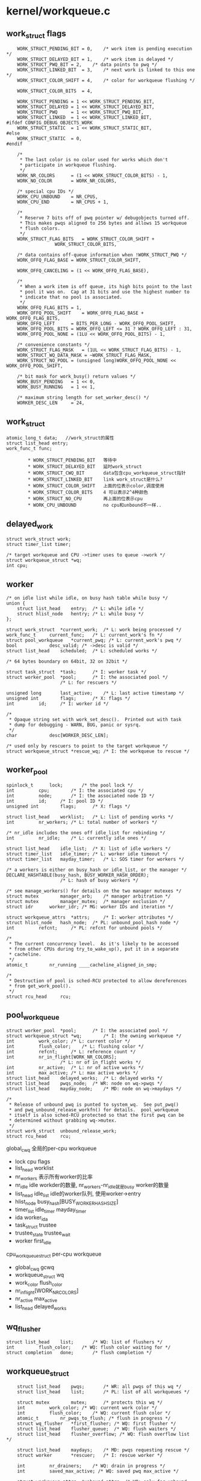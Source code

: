 * kernel/workqueue.c

** work_struct flags
   #+begin_src 
	WORK_STRUCT_PENDING_BIT	= 0,	/* work item is pending execution */
	WORK_STRUCT_DELAYED_BIT	= 1,	/* work item is delayed */
	WORK_STRUCT_PWQ_BIT	= 2,	/* data points to pwq */
	WORK_STRUCT_LINKED_BIT	= 3,	/* next work is linked to this one */
	WORK_STRUCT_COLOR_SHIFT	= 4,	/* color for workqueue flushing */

	WORK_STRUCT_COLOR_BITS	= 4,

	WORK_STRUCT_PENDING	= 1 << WORK_STRUCT_PENDING_BIT,
	WORK_STRUCT_DELAYED	= 1 << WORK_STRUCT_DELAYED_BIT,
	WORK_STRUCT_PWQ		= 1 << WORK_STRUCT_PWQ_BIT,
	WORK_STRUCT_LINKED	= 1 << WORK_STRUCT_LINKED_BIT,
#ifdef CONFIG_DEBUG_OBJECTS_WORK
	WORK_STRUCT_STATIC	= 1 << WORK_STRUCT_STATIC_BIT,
#else
	WORK_STRUCT_STATIC	= 0,
#endif

	/*
	 * The last color is no color used for works which don't
	 * participate in workqueue flushing.
	 */
	WORK_NR_COLORS		= (1 << WORK_STRUCT_COLOR_BITS) - 1,
	WORK_NO_COLOR		= WORK_NR_COLORS,

	/* special cpu IDs */
	WORK_CPU_UNBOUND	= NR_CPUS,
	WORK_CPU_END		= NR_CPUS + 1,

	/*
	 * Reserve 7 bits off of pwq pointer w/ debugobjects turned off.
	 * This makes pwqs aligned to 256 bytes and allows 15 workqueue
	 * flush colors.
	 */
	WORK_STRUCT_FLAG_BITS	= WORK_STRUCT_COLOR_SHIFT +
				  WORK_STRUCT_COLOR_BITS,

	/* data contains off-queue information when !WORK_STRUCT_PWQ */
	WORK_OFFQ_FLAG_BASE	= WORK_STRUCT_COLOR_SHIFT,

	WORK_OFFQ_CANCELING	= (1 << WORK_OFFQ_FLAG_BASE),

	/*
	 * When a work item is off queue, its high bits point to the last
	 * pool it was on.  Cap at 31 bits and use the highest number to
	 * indicate that no pool is associated.
	 */
	WORK_OFFQ_FLAG_BITS	= 1,
	WORK_OFFQ_POOL_SHIFT	= WORK_OFFQ_FLAG_BASE + WORK_OFFQ_FLAG_BITS,
	WORK_OFFQ_LEFT		= BITS_PER_LONG - WORK_OFFQ_POOL_SHIFT,
	WORK_OFFQ_POOL_BITS	= WORK_OFFQ_LEFT <= 31 ? WORK_OFFQ_LEFT : 31,
	WORK_OFFQ_POOL_NONE	= (1LU << WORK_OFFQ_POOL_BITS) - 1,

	/* convenience constants */
	WORK_STRUCT_FLAG_MASK	= (1UL << WORK_STRUCT_FLAG_BITS) - 1,
	WORK_STRUCT_WQ_DATA_MASK = ~WORK_STRUCT_FLAG_MASK,
	WORK_STRUCT_NO_POOL	= (unsigned long)WORK_OFFQ_POOL_NONE << WORK_OFFQ_POOL_SHIFT,

	/* bit mask for work_busy() return values */
	WORK_BUSY_PENDING	= 1 << 0,
	WORK_BUSY_RUNNING	= 1 << 1,

	/* maximum string length for set_worker_desc() */
	WORKER_DESC_LEN		= 24,   
   #+end_src

** work_struct
   #+begin_src 
	atomic_long_t data;   //work_struct的属性
	struct list_head entry;  
	work_func_t func;   

            * WORK_STRUCT_PENDING_BIT   等待中
            * WORK_STRUCT_DELAYED_BIT   延时work_struct
            * WORK_STRUCT_CWQ_BIT       data包含cpu_workqueue_struct指针
            * WORK_STRUCT_LINKED_BIT    link work_struct是什么?
            * WORK_STRUCT_COLOR_SHIFT   上面的位表示color,调度使用
            * WORK_STRUCT_COLOR_BITS    4 可以表示2^4种颜色
            * WORK_STRUCT_NO_CPU        再上面的位表示cpu
            * WORK_CPU_UNBOUND          no cpu和unbound不一样..
   #+end_src


** delayed_work 
   #+begin_src 
	struct work_struct work;
	struct timer_list timer;

	/* target workqueue and CPU ->timer uses to queue ->work */
	struct workqueue_struct *wq;
	int cpu;   
   #+end_src

** worker
   #+begin_src 
	/* on idle list while idle, on busy hash table while busy */
	union {
		struct list_head	entry;	/* L: while idle */
		struct hlist_node	hentry;	/* L: while busy */
	};

	struct work_struct	*current_work;	/* L: work being processed */
	work_func_t		current_func;	/* L: current_work's fn */
	struct pool_workqueue	*current_pwq; /* L: current_work's pwq */
	bool			desc_valid;	/* ->desc is valid */
	struct list_head	scheduled;	/* L: scheduled works */

	/* 64 bytes boundary on 64bit, 32 on 32bit */

	struct task_struct	*task;		/* I: worker task */
	struct worker_pool	*pool;		/* I: the associated pool */
						/* L: for rescuers */

	unsigned long		last_active;	/* L: last active timestamp */
	unsigned int		flags;		/* X: flags */
	int			id;		/* I: worker id */

	/*
	 * Opaque string set with work_set_desc().  Printed out with task
	 * dump for debugging - WARN, BUG, panic or sysrq.
	 */
	char			desc[WORKER_DESC_LEN];

	/* used only by rescuers to point to the target workqueue */
	struct workqueue_struct	*rescue_wq;	/* I: the workqueue to rescue */   
   #+end_src

** worker_pool 
   #+begin_src 
	spinlock_t		lock;		/* the pool lock */
	int			cpu;		/* I: the associated cpu */
	int			node;		/* I: the associated node ID */
	int			id;		/* I: pool ID */
	unsigned int		flags;		/* X: flags */

	struct list_head	worklist;	/* L: list of pending works */
	int			nr_workers;	/* L: total number of workers */

	/* nr_idle includes the ones off idle_list for rebinding */
	int			nr_idle;	/* L: currently idle ones */

	struct list_head	idle_list;	/* X: list of idle workers */
	struct timer_list	idle_timer;	/* L: worker idle timeout */
	struct timer_list	mayday_timer;	/* L: SOS timer for workers */

	/* a workers is either on busy_hash or idle_list, or the manager */
	DECLARE_HASHTABLE(busy_hash, BUSY_WORKER_HASH_ORDER);
						/* L: hash of busy workers */

	/* see manage_workers() for details on the two manager mutexes */
	struct mutex		manager_arb;	/* manager arbitration */
	struct mutex		manager_mutex;	/* manager exclusion */
	struct idr		worker_idr;	/* MG: worker IDs and iteration */

	struct workqueue_attrs	*attrs;		/* I: worker attributes */
	struct hlist_node	hash_node;	/* PL: unbound_pool_hash node */
	int			refcnt;		/* PL: refcnt for unbound pools */

	/*
	 * The current concurrency level.  As it's likely to be accessed
	 * from other CPUs during try_to_wake_up(), put it in a separate
	 * cacheline.
	 */
	atomic_t		nr_running ____cacheline_aligned_in_smp;

	/*
	 * Destruction of pool is sched-RCU protected to allow dereferences
	 * from get_work_pool().
	 */
	struct rcu_head		rcu;   
   #+end_src

** pool_workqueue
   #+begin_src 
	struct worker_pool	*pool;		/* I: the associated pool */
	struct workqueue_struct *wq;		/* I: the owning workqueue */
	int			work_color;	/* L: current color */
	int			flush_color;	/* L: flushing color */
	int			refcnt;		/* L: reference count */
	int			nr_in_flight[WORK_NR_COLORS];
						/* L: nr of in_flight works */
	int			nr_active;	/* L: nr of active works */
	int			max_active;	/* L: max active works */
	struct list_head	delayed_works;	/* L: delayed works */
	struct list_head	pwqs_node;	/* WR: node on wq->pwqs */
	struct list_head	mayday_node;	/* MD: node on wq->maydays */

	/*
	 * Release of unbound pwq is punted to system_wq.  See put_pwq()
	 * and pwq_unbound_release_workfn() for details.  pool_workqueue
	 * itself is also sched-RCU protected so that the first pwq can be
	 * determined without grabbing wq->mutex.
	 */
	struct work_struct	unbound_release_work;
	struct rcu_head		rcu;   
   #+end_src

    global_cwq 全局的per-cpu workqueue
        * lock cpu flags
        * list_head worklist
        * nr_workers  表示所有worker的比率
        * nr_idle     idle workder的数量, nr_workers-nr_idle就是busy worker的数量
        * list_head idle_list  idle的worker队列, 使用worker->entry
        * hlist_node busy_hash[BUSY_WORKER_HASH_SIZE]
        * timer_list idle_timer mayday_timer
        * ida worker_ida
        * task_struct trustee
        * trustee_state trustee_wait
        * worker first_idle
    
    cpu_workqueue_struct per-cpu workqueue
        * global_cwq gcwq
        * workqueue_struct wq
        * work_color flush_color
        * nr_in_flight[WORK_NR_COLORS]
        * nr_active max_active
        * list_head delayed_works

** wq_flusher
   #+begin_src 
	struct list_head	list;		/* WQ: list of flushers */
	int			flush_color;	/* WQ: flush color waiting for */
	struct completion	done;		/* flush completion */   
   #+end_src

** workqueue_struct
   #+begin_src 
	struct list_head	pwqs;		/* WR: all pwqs of this wq */
	struct list_head	list;		/* PL: list of all workqueues */

	struct mutex		mutex;		/* protects this wq */
	int			work_color;	/* WQ: current work color */
	int			flush_color;	/* WQ: current flush color */
	atomic_t		nr_pwqs_to_flush; /* flush in progress */
	struct wq_flusher	*first_flusher;	/* WQ: first flusher */
	struct list_head	flusher_queue;	/* WQ: flush waiters */
	struct list_head	flusher_overflow; /* WQ: flush overflow list */

	struct list_head	maydays;	/* MD: pwqs requesting rescue */
	struct worker		*rescuer;	/* I: rescue worker */

	int			nr_drainers;	/* WQ: drain in progress */
	int			saved_max_active; /* WQ: saved pwq max_active */

	struct workqueue_attrs	*unbound_attrs;	/* WQ: only for unbound wqs */
	struct pool_workqueue	*dfl_pwq;	/* WQ: only for unbound wqs */

#ifdef CONFIG_SYSFS
	struct wq_device	*wq_dev;	/* I: for sysfs interface */
#endif
#ifdef CONFIG_LOCKDEP
	struct lockdep_map	lockdep_map;
#endif
	char			name[WQ_NAME_LEN]; /* I: workqueue name */

	/* hot fields used during command issue, aligned to cacheline */
	unsigned int		flags ____cacheline_aligned; /* WQ: WQ_* flags */
	struct pool_workqueue __percpu *cpu_pwqs; /* I: per-cpu pwqs */
	struct pool_workqueue __rcu *numa_pwq_tbl[]; /* FR: unbound pwqs indexed by node */   
   #+end_src



   - 一个workqueue_struct使用若干个cpu_workqueue_struct(在多处理器中), 它也使用若干个worker. cpu_workqueue_struct有关联对应cpu上的global_cwq.

** worker_pool_assign_id(worker_pool)
   - 从worker_pool_idr中分配一个id, 索引worker_pool指针

** unbound_pwq_by_node(workqueue_struct, node)
   - node应该对应cpu
   - 获取workqueue_struct->numa_pwq_tbl[node]
   - 使用rcu保护,或者pwq_lock, workqueue_struct->mutex

** work_color_to_flags(color)
   - color是work_struct->data中的标志, 从WORK_STRUCT_COLOR_SHIFT开始
   - 一共WORK_STRUCT_COLOR_BITS(4)位, 也就是有16种, 在flush中使用

** get_work_color(work_struct)
   - ( work_struct->data >> WORK_STRUCT_COLOR_SHIFT) & ((1<<WORK_STRUCT_COLOR_BITS)-1)

** work_next_work(color)
   - ( color + 1 ) % WORK_NR_COLORS, 不能超过15

** set_work_data(work_struct, data, flags)
   - 设置work_struct->data的标志位
   - work_struct当前必须在等待? work_struct->data必须有WORK_STRUCT_PENDING_BIT

global_cwq的获取函数
    a. __next_gcwq_cpu(cpu, cpumask, sw) / __next_wq_cpu(cpu, cpumask, workqueue_struct)
        检查sw标志,返回cpu+1或者WORK_CPU_NONE. 第二个是第一个函数的包装,sw标志使用workqueue_struct->flags & WQ_UNBOUND. workqueue_struct可以是WQ_UNBOUND? 它还有多个worker吗？
    b. for_each_gcwq_cpu / for_each_online_gcwq_cpu / for_each_cwq_cpu
        遍历cpu 

global_cwq相关操作
    a. get_gcwq(int cpu) get_gcwq_nr_running
        返回 per_cpu(global_cwq, cpu) 或者 unbound_gobal_cwq 如果cpu=WORK_CPU_UNBOUND
        后者应该返回工作队列中的work_struct数量

    b. get_cwq(cpu, workqueue_struct)
        返回cpu_workqueue_struct, 它是workqueue_struct->cpu_wq.pcpu或者workqueue_struct->cpu_wq->signal. 每个workqueue_struct关联一组per-cpu的cpu_workqueue_struct和unbound的cpu_workqueue_struct, 每个cpu_workqueue_struct关联对应cpu的global_cwq

work_struct->data的操作函数
    c. get_work_color(work_struct)
        work_struct->data包含color
    
    a. set_work_data(work_struct, data,flags)
        设置work_struct->data，这应该是一个标志域, 包含data和flags. 枚举一下，不算复杂
        * WORK_STRUCT_PENDING_BIT   0   pending
        * WORK_STRUCT_DELAYED_BIT   1   delayed
        * WORK_STRUCT_CWQ_BIT       2   data point to cwq  多用途的data
        * WORK_STRUCT_LINKED_BIT    3   next work
        * WORK_STRUCT_STATEIC_BIT   4   debug
        * WORK_STRUCT_COLOR_SHIFT   5   下面4位是COLOR, 什么是COLOR?
        * WORK_STRUCT_COLOR_BITS    4
        * WORK_NR_COLORS            15
        * WORK_NO_COLOR             15

        * WORK_STRUCT_PENDING       1<<WORK_STRUCT_PENDING_BIT  
        * WORK_STRUCT_DELAYED       1<<WORK_STRUCT_DELAYED_BIT
        * WORK_STRUCT_CWQ           1<<WORK_STRUCT_CWQ_BIT
        * WORK_STRUCT_LINKED        1<<WORK_STRUCT_LINKED_BIT

        * WORK_STRUCT_FLAG_BITS     WORK_STRUCT_COLOR_SHIFT+WORK_STRUCT_COLOR_BITS      使用低9位表示flags，高位给cpu的标志使用,或者cpu_workqueue_struct使用
        * WORK_CPU_UNBOUND          NR_CPUS  从第9(8)位，表示work_struct从那个cpu上
        * WORK_CPU_NONE             NR_CPUS+1
        * WORK_CPU_LAST             WORK_CPU_NONE 这个和WORK_CPU_UNBOUND什么区别?
        * WORK_STRUCT_FLAG_MASK     1<<WORK_STRUCT_FLAG_BITS -1
        * WORK_STRUCT_WQ_DATA_MASK  ~ WORK_STRUCT_FLAG_MASK
        * WORK_STRUCT_NO_CPU        WORK_CPU_NONE<<WORK_STRUCT_FLAG_BITS
        
        * WORK_BUSY_PENDING
        * WORK_BUSY_RUNNING

    b. set_work_cwq(work_struct, cpu_workqueue_struct, extra_flags)
        设置work_struct->data为cwq和WORK_STRUCT_PENDING, WORK_STRUCT_CWQ以及extra_flags标志, 需要保证cpu_workqueue_struct的低n位不用
        -> set_work_data

    c. set_work_cpu(work_struct, cpu)
        设置work_struct->data的cpu值, 当work_struct开始执行时,设置对应的cpu值.
        -> set_work_data(work_struct, cpu<<WORK_STRUCT_FLAG_BITS, WORK_STRUCT_PENDING)

    d. clear_work_struct(work_struct)
        WORK_STRUCT_NO_CPU竟然用在这里
        set_work_data(work_struct, WORK_STRUCT_NO_CPU, 0)

    e. get_work_cwq(work_struct)
        从work_struct->data中取出数据cpu_workqueue_struct，但要先判断它带标志WORK_STRUCT_CWQ, 否则返回NULL

    f. get_work_gcwq(work_struct)
        以前看的时候都把global_cwq和cpu_workqueue_struct混了!! 这个函数封装上面的函数,但它返回global_cwq, 首先如果它属于cpu_workqueue_struct(属于有说明什么), 先获取cpu_workqueue_struct, 返回返回cpu_workqueue_struct->global_cwq.
        -> get_work_cwq(work_struct)
        否则判断它使用的cpu, 如果不是WORK_CPU_NONE, 返回cpu对应的global_cwq
        -> get_gcwq(work_struct->data >> WORK_STRUCT_FLAG_BITS)
        否则返回NULL. 这里可看出在work_struct->data中, cpu信息和cpu_workqueue_struct信息是不能共存的,根据WORK_STRUCT_CWQ标志决定它是什么信息. 应该是..
    

下面貌似开始操作global_cwq, 下面叫policy function,检查是否需要创建和释放worker.
    a. __need_more_worker(global_cwq)
        这是判断是否需要更多的worker? worker是通过global_cwq管理的?而不是workqueue_struct管理? global_cwq->flags & GCWQ_HIGHPRI_PENDING, 如果有高优先级任务等待,就需要更多的worker? 看来这个标志很重要.

    b. may_start_working(global_cwq)
        返回global_cwq->nr_idle. 这是busy却没有running的worker使用的

    c. keep_working(global_cwq)
        检查下面几个条件, 这是在运行的worker中使用的
            * global_cwq->worklist, 这个是work_struct队列,奇怪！！
            * get_gcwq_nr_running(global_cwq->cpu)这个cpu上的worker?
            * global_cwq->flags & GCWQ_HIGHPRI_PENDING

    d. need_to_create_worker(global_cwq)
        从manager worker中调用
        -> need_more_worker(global_cwd)
        -> may_start_working(global_cwq)

    e. need_to_manage_workers(global_cwq)
        当前worker是否需要成为manager? 还要判断global_cwq->flags & GCWQ_MANAGE_WORKERS
        -> need_to_create_worker(global_cwq)
        
    f. too_many_workers(global_cwq)
        判断global_cwq的worker是否太多, 先找出nr_idle,idle worker的数量,它busy worker的数量相比超过一定比率(4). 还有glbal_cwq->flags & GCWQ_MANAGING_WORKERS,表示有一个manager worker, 它看作idle worker.
        
唤醒worker操作
    a. first_worker(global_cwq)
        返回global_cwq->idle_list中的第一个worker,如果队列空,返回NULL. global_cwq管理worker

    b. wake_up_worker(global_cwq)
        唤醒第一个空闲的worker, 这里就是简单的task操作,并没不等待队列的操作.
        -> first_worker(global_cwq)
        -> wake_up_process(worker->task_struct) 这个函数在sched.c中

    c. wq_worker_waking_up(task_struct, cpu)
        从task_struct中获取worker, 如果worker->flags表示它开始运行，则添加cpu上的gcwq_nr_running计数, 表示cpu上运行的worker数量, 这是try_to_wake_up中使用的回调函数, 它要唤醒参数task_struct.
        -> kthread_data
        -> get_gcwq_nr_running

    d. wq_worker_sleeping(task_struct, cpu)
        这个函数竟然在schedule中调用,task_struct->flags & PF_WQ_WORKER表示这是一个worker. task_struct即将睡眠, 检查worker所在的global_cwq，它还有运行的worker(nr_running),而且工作队列不为空global_gcwq->worklist,唤醒它的第一个worker
        -> get_gcwq(cpu)
        -> get_gcwq_nr_running(global_cwq)
        -> first_worker(global_cwq)

    o. worker_set_flags(worker, flags, wakeup)
        设置worker的flags,在worker_thread中使用(flags = WORKER_PREP). 如果原来没有WORKER_NOT_RUNNING(这个包含多个标志),而设置上WORKER_NOT_RUNNING,减少global_gcwq的运行的任务数量. 如果减到0，而且wakeup为真，唤醒global_gcwq上的一个worker.
        -> get_gcwq_nr_running  这个返回的和global_cwq->nr_workers-nr_idles是否有关系?
        -> wake_up_worker(global_cwq)

    p. woker_clr_flags(worker, flags)
        这个和上面的函数正好相反，去掉WORKER_NOT_RUNNING,同时增加全局的计数.

    q. busy_worker_head(global_cwq, work_struct)
        worker要放到global_cwq->busy_hash这个hash链表中,根据work_struct的指针计数hash值,返回global_cwq->busy_hash[]表头指针

    r. __find_worker_executing_work(global_cwq, hlist_head, work_struct)
        遍历hlist_head队列，队列上全是worker, 找到work_struct对应的worker. global_cwq打酱油， 这是和上面对应的。

    s. find_worker_executing_work(global_qcwq, work_struct)
        何必很在两个函数中完成呢， 返回worker
        -> busy_worker_head(
        -> __find_worker_executing_work

下面是把work_struct插入到workqueue_struct(workqueue_struct没有队列)
    t. gcwq_determine_ins_pos(global_cwq, cpu_workqueue_struct)
        为work_struct在global_cwq->work_list中找个位置，插入到队列，它和cpu_workqueue_struct什么关系?还有workqueue_struct? workqueue_struct决定work_struct是否是HIGHPRI. 如果任务不是WQ_HIGHPRI,则把它放到global_cwq->work_list的尾部，否则在队列放到所有的WQ_HIGHPRI的work_struct后面。这里的work_struct是要执行的,还是等待的?

    u. insert_work(cpu_workqueue_struct, work_struct, list_head, extra_flags)
        把work_struct插入到global_cwq中，这里能够体现出内部的管理关系. 
        * 每个workqueue_struct都有若干个cpu_workqueue_struct, 因为它的任务可能在任何一个cpu上执行，这个结构还是挺大的. 
        * cpu_workqueue_struct关联一个global_cwq, 它体现workqueue_struct中的某个work_struct在某个cpu上执行. 
        * global_cwq现在可看出来是全局唯一的，它应该管理和它关联的cpu_workqueue_struct,但是没有。它通过work_struct管理cpu_workqueue_struct. 
        * work_struct在flags中包含cpu_workqueue_struct, 也间接关联global_cwq/workqueue_struct
        * global_cwq管理hash列表，管理在执行某个work_struct的worker, worker也关联work_struct, 给定一个work_struct,可以找到glaobal_cwq,然后遍历worker,找到和work_struct对应的一个.
        * 还有work_struct与workqueue_struct什么关系? 没有关系?
        * global_cwq->busy_hash管理所有的worker?
        -> set_work_cwq(work_struct, cpu_workqueue_struct->global_gcwq, extra_flags)
        把work_struct加到head队列中, 判断global_cwq是否需要更多worker，需要的话唤醒.
        只有把work_struct放到global_cwq->worklist中时,它才包行cpu_workqueue_struct.

    v. is_chained_work(workqueue_struct)
        这个不清初和workqueue_struct什么关系。遍历所有的global_cwq管理的所有worker， 比较worer->cpu_workqueue_struct->workqueue_struct是否是给定的workqueue_struct.  这个函数只在下面的函数中使用,检查workqueue_struct是否已经有work_struct在执行?

    w. __queue_work(cpu, workqueue_struct, work_struct)
        简单的说就是把work_struct放到global_cwq的hash队列中，应该还没有分配worker去执行它.只是把它放到cpu_workqueue/global_cwq的队列中. 奇怪workqueue_struct竟然不管理work_struct.
        检查workqueue_struct->flags包含WQ_DRAINING标志,而且没有worker执行它的work_struct直接返回
        -> is_chained_work(workqueue_struct)
        首先找到一个global_cwq, 根据work_struct->flags是否是WQ_UNBOUND, 如果不是必须在cpu上找, 这里cpu也可能是WORK_CPU_UNBOUND, 则使用当前cpu. 获取cpu对应的global_cwq.检查work_struct的标志WQ_NON_REENTRANT，它不能在多个cpu行同时执行。判断它上次执行使用的global_cwq是否和当前选中的一样。当然找不到它以前使用的global_cwq. 如果work_struct对应的worker属于给定的workqueue_struct, 则使用之前的global_cwq.
        -> raw_smp_processor_id() 获取当前的cpu
        -> get_gcwq(cpu)
        -> get_work_gcwq(work_struct) 找work_struct之前使用的global_cwq
        -> find_worker_executing_work(global_cwq, work_struct) 找worker
        找到对应的cpu_workqueue_struct,向work_struct->data中添加cpu_workqueue_struct->work_color. cpu_workqueue_struct->nr_in_flight[cpu_workqueue_struct->work_color]
        -> get_cwq(global_cwq->cpu, wq)
        -> work_color_to_flags(cpu_workqueue_struct->work_color)
        如果cpu_workqueue_struct的work_struct超过限制，这个work_struct放到cpu_workqueue_struct的等待队列,并且设置标志WORK_STRUCT_DELAYED, 否则放到global_cwq中 (cpu_workqueue_struct->nr_active > cpu_workqueue_struct->max_active.
        -> gcwq_determine_ins_pos(global_cwq, cpu_workqueue_struct) 要把work_struct加到工作队列, 为啥使用cpu_workqueue_struct?根据cpu_workqueue_struct决定它是否是高优先级任务
        -> insert_work(cpu_workqueue_struct, work_struct, list, work_flags) list可能是cpu_workqueue_struct->delayed_works队列.

    x. queue_work_on(cpu, workqueue_struct, work_struct)
        检查work_struct的标志，如果包含WORK_STRUCT_PENDING_BIT,则已经在workqueue中, 否则添加到cpu_workqueue/global_cwq中
        -> __queue_work(cpu, workqueue_struct, work_struct)

    y. queue_work(workqueue_struct, work_struct)
        这是个包装函数
        -> get_cpu() / put_cpu()
        -> queue_work_on(cpu, workqueue_struct, work_struct)
        
下面是delayed_work操作
    z. delayed_work_timer_fn(data)
        这是delayed_work使用的timer的回调函数. data就是delayed_work, 它已经包含cpu_workqueue_struct.
        -> get_work_cwq(work_struct)
        -> __queue_work(smp_processor_id(), cpu_workqueue_struct, delayed_work->work_struct)

    z1. queue_delayed_work_on(cpu, workqueue_struct, delayed_work, delay)
        把delayed_work放到timer队列中,延时添加工作.先检查delayed_work->work_struct->flags&WORK_STRUCT_PENDING_BIT, 检查cpu, 然后更新delayed_work->work_struct的flags.设置delayed_work->timer_list, 设置data为delayed_work, 回调函数为delayed_work_timer_fn,把它放到timer队列
        -> get_work_gcwq(work_struct) work_struct或者包含cpu_workqueue_struct,或者包含cpu,前者通过cpu_workqueue_struct->global_cwq,后者通过get_gcwq(cpu). 然后根据global_cwq获取cpu
        -> raw_smp_processor_id()
        -> set_work_cwq
        -> add_timer_on(timer_list, cpu)
        -> add_timer(timer_list)

    z. queue_delayed_work(workqueue_struct, delayed_work, delay)
        判断delay是否为0,决定直接加入workqueue_struct,还是延时加入workqueue_struct. 这里可看出work_struct和cpu_workqueue_struct的关系
        * work_struct只与cpu_workqueue_struct有关系.根据data可找到cpu_workqueue_struct, 然后是workqueue_struct, global_cwq，然后是worker. worker索引work_struct, cpu_workqueue_struct维护delayed/pending的work_struct队列，global_cwq维护worker的hash表，间接维护work_struct.
        -> queue_work(workqueue_struct, delayed_work->work_struct)
        -> queue_delayed_work_on(-1, workqueue_struct, delayed_work, delay)

下面应该是worker操作
    1. worker_enter_idle(worker)
        worker变成IDLE状态,果然它只与global_cwq有关系, 添加worker->flags标志WORKER_IDLE, 把它添加到global_cwq->idle_list队列中,改变计数global_cwq->nr_idle. 这里检查WORKER_ROGUE, 表示这个worker没有绑定到任何cpu。 如果不带这个标志,检测它关联的global_cwq, 如果global_cwq上worker太多,启动global_cwq->idle_timer,让它在IDLE_WORKER_TIMEOUT时间后工作，删除多余的工作.
        -> too_many_worker(worker->global_cwq)
        否则启动global_cwq->trustee_wait
        -> wake_up_all(global_cwq->trustee_wait) 这是一个等待队列
        这里最后会比较global_cwq->nr_workers-global_cwq->nr_idle 和 nr_running

    2. worker_leave_idle(worker)
        在worker_thread中使用. 去掉worker->flags中的WORKER_IDLE标志，而且把它从global_cwq->idle_list队列中取出来, 更新global_cwq->nr_idle计数

    3. worker_maybe_bind_and_lock(worker)
        好像是把worker邦到对应的cpu上执行，设置task_struct的cpu，然后触发调度
        -> set_cpus_allowed_ptr
        -> cpu_relax() / cond_resched()

    4. worker_rebind_fn(work_struct)
        这个函数是worker->rebind_work(work_struct)使用的回调函数.把没有绑定的worker(WORKER_DISASSOCIATED)放到某个cpu上, 参数是worker->rebind_work, 最后去掉WORKER_REBIND标志. 
        -> worker_maybe_bind_and_lock(worker)
        -> worker_clr_flags(worker, WORKER_REBIND)
       
worker创建，启动
    5. alloc_worker()
        分配一个worker, worker和cpu_workqueue_struct, global_cwq, work_struct关联，还有task_struct.同时它还有一个work_struct实现rebind,因为回调函数是worker_rebind_fn. worker状态为WORKER_PREP

    6. create_worker(global_cwq, bind)
        创建worker，global_cwq给它分配id,创建kthread,然后根据bind决定是否绑定到cpu上. id使用ida管理，相当于idr，不过它最底层只有map映射.
        -> ida_get_new(global_cwq->worker_ida, id) / ida_pre_get
        -> alloc_worker
        -> kthread_create_on_node / kthread_create 工作执行的函数是worker_thread
        -> kthread_rebind

    7. start_worker(worker)
        启动worker,应该是刚创建,进入IDLE状态, 而且worker->flags添加WORKER_STARTED. 增加global_cwq->nr_workers
        -> worker_enter_idle(worker)
        -> wake_up_process(task_struct)

    8. destroy_worker(worker)
        销毁worker,确保它没有关联work_struct. 如果worker->flags包含WORKER_STARTED,减小global_cwq->nr_workers,如果包含WORKER_IDLE,减小global_cwq->nr_idle,添加WORKER_DIE, 停止kthread, 释放内存
        -> kthread_stop(worker->task_struct)
        -> ida_remove(global_cwq->worker_ida, id)

下面是global_cwq的操作?
    9. idle_worker_timeout(global_cwq)
        这是global_cwq->time的回调函数，如果global_cwq还有过多worker,则检查它的idle队列上最后一个任务什么时候变成IDLE,它需要再等待IDLE_WORKER_TIMEOUT之后才可以有所行动。如果发现worker变成idle已经很长时间，启动manager,把global_cwq->flags添加GCWQ_MANAGE_WORKERS, 唤醒global_cwq. 看来这个工作启动后,会自己检查这个标志,做相应的删除工作.
        -> too_many_worker(global_cwq)
        -> wake_up_worker(global_cwq)

    10. send_mayday(work_struct)
        rescuer相关,根据work_struct获取cpu_workqueue_struct,workqueue_struct,唤醒workqueue_struct->rescuer(worker)->task_struct. 需要workqueue_struct->flags包含WQ_RESCUER.
        -> wake_up_process(workqueue_struct->rescuer->task_struct)

    11. gcwq_mayday_timeout(global_cwq)
        这是global_cwq->mayday_timer使用的回调函数,可能是global_cwq长时间没有执行work_sturct, 告诉work_struct对应的workqueue_struct, 让他们启动rescuer，做一些补救工作.
        -> send_mayday(worker)

    12. maybe_create_worker(global_cwq)
        这是manager使用的函数. 检查是否需要创建worker,如果需要创建新的worker. 如果创建失败,则循环创建.
        -> create_task(global_cwq, true)
        -> need_to_create_worker(global_cwq)
        这里在创建worker时，设置mayday 计时器，如果计时器到点后，还没有解决问题，则出发mayday事件。。。。这个global_cwq出问题?

    13. maybe_destroy_workers(global_cwq)
        这个函数和上面的一块使用.检查是否有太多worker,检查最后一个idle的worker的睡眠时间，如果还没有IDL_WORKER_TIMEOUT,使用global_cwq->idle_timer继续计时,否则销毁worker. 这里会循环执行,可能会删除多个worker.
        -> destroy_worker

    14. manage_worker(worker)
        这个在worker_thread使用, 如果global_cwq带GCWQ_MANAGING_WORKERS标志,说明已经有worker处理问题,直接返回. 去掉global_cwq->flags的GCWQ_MANAGE_WORKERS,添加GCWQ_MANAGING_WORKERS, 检查是否要destroy或create worker,然后去掉GCWQ_MANAGING_WORKERS, 唤醒global_cwq->trustee_wait. 

    15. move_linked_works(work_struct, list_head, work_struct)
        把work_struct->endtry后面的work_struct放到list_head中, 直到碰到work_struct包含WORK_STRUCT_LINKED标志.

    16. cwq_activate_first_delayed(cpu_workqueue_struct)
        把cpu_workqueue_struct->delayed_works中的第一个work_struct放到global_cwq的worklist中. 清除work_struct->flags中的WORK_STRUCT_DELAYED_BITS标志

    17. cwq_dec_nr_in_flight(cpu_workqueue_struct, color, delayed)
        work_struct完成后执行的动作. 如果color是WORK_NO_COLOR不处理, 这个和barrier没关系了. 减小cpu_workqueue_struct->nr_in_flight[color], 把cpu_workqueue_struct->delayed_works的work_struct放到global_cwq中. 如果cpu_workqueue_struct->nr_in_flight[color]为0, 唤醒cpu_workqueue_struct->workqueue_struct->first_flusher->done这个completion. color是flusher用的东西? 对，唤醒flusher使用的completion.

    18. process_one_work(worker, work_struct)
        这也是worker_thread中使用的,处理一个work_struct. 这里是work_struct回调函数执行的地方(work_struct->f)。这里还是不清初worker和work_struct如何分配. 据说会处理同步,排队,刷新问题.
        首先获取global_cwq,cpu_workqueue_struct,还有global_cwq中的与work_struct的一个hash队列，这时work_struct还没有worker关联？
        -> __find_worker_executing_work(global_cwq, hlist_head, work_struct) 是否已经有个worker开始处理work_struct, 把这个work_struct放到对应的worker->scheduled队列中，函数退出
        把worker添加到global_cwq的hlist_node队列中,关联worker和work_struct,global_cwq.设置work_sturct的color, cpu(在这里才设置),把work_struct从队列(global_cwq)中取出来. 
        更新global_cwq的GCWQ_HIGHPRI_PENDING标志.如果这个global_cwq带标志GCWQ_HIGHPRI_PENDING,找出worklist的第一个worker,如果这个work_struct对应的workqueue_struct也是高优先级WQ_HIGHPRI,这个global_cwq还需要带有GCWQ_HIGHPRI_PENDING标志，唤醒这个global_cwq, 否则去掉它.
        -> wake_up_worker(global_cwq)
        去掉WORK_STRUCT_PENDING_BIT标志，调用回调函数
        调用完成，把worker从global_cwq的hash队列中取出来,释放它与work_struct,global_cwq的关系
        处理color/flusher问题..
        -> cwq_dec_nr_in_flight(global_cwq, work_color, false)
        总结一下,执行某个work_struct时,先找一个idle的worker,把它放到global_cwq中,把work_struct从队列中取出来,设置color/cpu. 调用完成后,把worker取出来,work_struct没人管,更新global_cwq的标志,处理workqueue_struct的flusher等.

    19. process_scheduled_works(worker)
        获取worker->scheduled队列上的work_struct, 执行这个work_struct. 循环执行，直到这个队列上没有work_struct,难道是先把work_struct加到worker的队列上，再执行?谁放的?
        -> process_one_work(worker, work_struct)

    20. worker_thread(worker)
        这是kthread执行的函数. 应该很复杂. 
        设置worker->task_struct->flags 的PF_WQ_WORKER标志.  
        下面开始循环:
            如果worker->flags包含WORKER_DIE, 退出函数. destroy_worker设置这个标志.
            -> worker_leave_idle(worker) 开始工作
            -> need_more_worker(global_cwq)  如果global_cwq不需要worker,去睡觉
            -> may_start_working(global_cwq) 检查是否可开始工作,如果没有idle的worker,则不能开始工作? 什么逻辑?
            -> manage_workers(worker) 是否需要manage的工作
            -> worker_clr_flags(worker, WORKER_PREP) 去除标志
            -> 从global_cwq->worklist中取出一个work_struct,如果work_struct->data中带有标志WORK_STRUCT_LINKED,说明它已经和某个worker关联? 这里假设它和当前worker关联？如果没有标志，它还没有和某个worker关联，把它放到当前worker->scheduled队列中. 应该不是这个意思,在barrier中使用它了.
            -> process_one_work(worker,work_struct) 如果不再WORK_STRUCT_LINKED标志,处理这个work_struct
            如果带标志,把work_struct放到worker->scheduled队列
            -> process_scheduled_works(worker) 处理scheduled队列中的work_struct
            -> keep_working(global_cwq) 循环上面的操作，直到global_cwq不需要操作. 如果global_cwq->worklist不为空,而且global_cwq对应的cpu上面的worker不超过1,则worker需要继续工作,或者global_cwq->flags&GCWQ_HIGHPRI_PENDING为1.
            -> 上面的循环完成后,把worker设置上WORKER_PREP标志
        下面是worker睡眠操作
            -> need_to_manage_worker(global_cwq) 是否需要创建worker?
            -> manage_worker(worker) 创建/释放worker
            -> worker_enter_idle(worker) 设置当前任务状态为TASK_INTERRUPTIBLE,使当前任务变为等待状态.
        这里还锁住了glboal_cwq->lock
    总结一下上面的,整个worker和work_struct的周期完成,worker的创建和释放都在worker的任务中,所以自己创建同类. worker果然在global_cwq中管理,但那只是一些数据的表示.功能的实现或管理这些数据结构的还是worker. worker应该就是不断执行循环,每次都看global_cwq是否要创建/释放worker, 然后从global_cwq中取出work_struct, 或者执行worker->scheduled的work_struct,处理这些work_struct. 对work_struct来说,加入workqueue时,要不直接加入global_cwq->worklist,或者加入cpu_workqueue_struct->delayed_works, 而在work_struct处理完成后,worker在process_one_work中会把delayed_works放到global_cwq队列中.

    21. rescuer_thread(workqueue_struct)
        这是rescuer线程执行的函数, 这个好像是数据一个workqueue_struct, 它使用workqueue_struct->mayday_mask找出有问题的cpu, 把cpu上的属于此workqueue_struct的work_struct取出来,在这里处理那些work_struct. 
        * 如果workqueue_struct带标志WQ_RESCUER,它有一个对应的worker, 执行这里的工作. 
        遍历workqueue_struct->mayday_mask上的cpu
        -> __set_current_state(TASK_RUNNING) 要干活了
        -> mayday_clear_cpu(cpu, workqueue_struct->mayday_mask) 哪里设置的mayday_mask? 应该是global_cwq->timer的回调函数设置的
        -> worker_maybe_bind_and_lock(rescuer worker) 把worker关联cpu对应的global_cwq,然后切换到那个cpu上?
        遍历global_cwq->worklist, 如果发现work_struct的cpu_workqueue_struct和这个workqueue_struct相同,放到rescuer(worker)->scheduled队列中
        -> process_scheduled_works(worker)
        -> keep_working(global_cwq) 如果这个global_cwq还可以工作
        -> wake_up_worker(global_cwq)  唤醒global_cwq


下面是flush workqueue的相关工作
    1. wq_barrier 使用work_struct?
        work_struct
        completion

    2. wq_barrier_func(work_struct)
        这个是wq_barrier使用的回调函数
        -> complete(work_struct=>wq_barrier->completion) 这是唤醒

    3. insert_wq_barrier(cpu_workqueue_struct, wq_barrier, work_struct, worker)
        初始化wq_barrier，带标志WORK_STRUCT_PENDING_BIT,使用回调函数wq_barrier_func. 如果参数worker不为NULL,把wq_barrier放到worker->scheduled的队列末尾,否则放到work_struct的下一个位置.设置work_struct的WORK_STRUCT_LINKED_BIT标志
        -> work_color_to_flags(WORK_NO_COLOR)
        -> insert_work(global_cwq, wq_barrier->work_struct, head_list, flags)
        这里使用了WORK_STRUCT_LINKED_BIT和WORK_NO_COLOR,

下面是flusher
    wq_flusher
        * list_head list
        * flush_color
        * completion done
    
    workqueue_struct->flush_color/work_color表示什么?

    a. flush_workqueue_prep_cwqs(workqueue_struct, flush_color, work_color)
        flush_color是什么东西? work_color是什么东西? 遍历workqueue_struct的所有cpu_workqueue_struct, 修改对应的cpu_workqueue_struct的flush_color和work_color. 如果cpu_workqueue_struct->nr_in_flight(flush_color)不为0,表示有需要完成的work_struct. 增加cpu_workqueue_struct->nr_cwqs_to_flush, 返回true. 否则返回false. 但设置cpu_workqueue_struct->work_color为什么? 这个函数可能用来更新cpu_workqueue_struct->work_color,每次给它分配一个work_struct,都要根据它设置work_struct的color. 而flush_color则检查是否所有flush_color对应的work_struct都完成.
        -> complete(workqueue_struct->first_flusher->done) 这是一个wq_flusher

    5. flush_workqueue(workqueue_struct)
        刷新workqueue_struct上的work_struct, 这个使用wq_flusher结构完成,使用所谓的color机制,workqueue_struct/cpu_workqueue_struct有work_color,决定新添加的work_struct使用的color. 同时增加cpu_workqueue_struct->nr_in_flight的计数. 每个刷新动作对应着一个flush_color. 当创建flusher,它使用workqueue_struct->work_color,这样新添加的work_struct使用新的work_color. 要完成这个flusher，只需要所有的cpu_workqeueue_struct->nr_in_flight[flusher->flush_color]上没有work_struct，就能保证这个flusher完成.所以这里最多可支持WORK_NR_COLORS个flusher, 如果有更多的flusher,需要把flusher放到workqueue_struct->flusher_overflow队列中,当老的flusher完成后,把这个flusher放到workqueue_struct->flusher_queue中. 但是新的flusher必须等待老的flusher完成后,才算完成.
        大量的completion操作.构造一个wq_flusher. 首先检查workqueue_struct是否容纳新的flusher(已经有足够的flusher)
        * 如果flusher可以添加到workqueue_struct上,wq_flusher->flush_color = workqueue_struct->work_color, 递增workqueue_struct->work_color. 如果workqueue_struct->first_flusher为NULL, 把这个wq_flusher给它, 刷新cpu_workqueue_struct, 查找它的flush_color对应的work_struct, 更新它的work_color
            -> flush_workqueue_prep_cwqs(workqueue_struct, workqueue_struct->flush_color, workqueue_struct->workqueue)  如果这个flusher可以完成,直接返回，否则去等待flusher->completion.
        * 如果flusher可以添加,但是已经有了workqueue_struct->first_flushere,把它放到workqueue_struct->flusher_queue中,更新cpu_workqueue_struct的work_color
            -> flush_workqueue_prep_cwqs(workqueue_struct, -1, workqueue_struct->work_color)
        * 如果flusher不能添加,把它放到workqueue_struct->flusher_overflow中.

        都完了,等待flusher->done(completion) 应该是在work_struct执行完成后(cwq_dec_nr_in_flight),唤醒这个completion.
        被唤醒后,如果flusher不是workqueue_struct->first_flusher,则直接返回.这里需要保证老的flusher在新的flusher之前被唤醒.如何保证?
        -> flush_workqueue_prep_cwqs(workqueue_struct, workqueue_struct->flush_color, workqueue_struct->work_color)
        如果workqueue_struct上面有wq_fluser, workqueue_struct->first_flusher不是NULL, 把这个wq_flusher添加到wq_flusher队列中,同样调用flush_workqueue_prep_cwqs，怎么老是调用这个?
        -> wait_for_completion(wq_flusher->done)
        first_flusher需要做一些清除工作或更新工作,循环下面的工作
        * 遍历workqueue_struct->flusher_queue, 删除workqueue_struct->flusher_queue中使用相同flush_color的flusher? 怎么可能,每次添加flusher, work_color都会更新,而flush_color使用work_color. 这样同时找出next flusher, 需要把它给first_flusher.
        * 处理flusher_overflow队列上的flusher, 把队列上的所有flusher都使用相同的flush_color,更新workqueue_struct->work_color.  把flusher_overflow队列放到flusher_queue队列上面. 
            -> flush_workqueue_prep_cwqs(workqueue_struct, -1, workqueue_struct->work_color)更新cpu_workqueue_struct上的work_color.
        * 把next flusher给workqueue_struct->first_flusher
        * 判断cpu_workqueue_struct上的workqueue_struct->flush_color对应的任务是否都完成?  没有就退出, 完成就设置first_flusher=NULL, 继续循环. 这样就解释了上面的疑问,但这里的wq_flusher是静态的,这里的确需要保证wait_for_completion(wq_flusher->done)是顺序完成的！

    6. drain_workqueue(workqueue_struct)
        等待workqueue_struct上的work_struct执行完毕, 使用flusher. 设置workqueue_struct标志WQ_DRAINING, 但还是有可能添加新的work_struct. 不断的flush_workqueue, 直到它是drained,也就是所有的cpu_workqueue_struct->nr_active为0,并且cpu_workqueue_struct->delayed_works为空.则重新刷,重新检查.
        更新workqueue_struct->nr_drainers,可能有多个任务drain this workqueue_struct.
        在workqueue_struct使用标志WQ_DRAINING时,不允许添加新的work_struct, 但是有列外的,就是workqueue_struct使用的worker执行的work_struct添加新的work_struct时，是被允许的. 那这样的话，如果work_struct是加新的work_struct,那这个workqueue_struct是不能drained. 可以测试一下...

    7. start_flush_work(work_struct, wq_barrier, wait_executing)
        使用wq_barrirer,检测work_struct的执行完成. 根据work_struct找到global_cwq, 找到cpu_workqueue_struct, 初始化wq_barrier需要它. work_struct可能有三个状态:
        * 在global_cwq->worklist/cpu_workqueue_struct->delayed_works队列中, 使用work_struct找到cpu_workqueue_struct.
        * work_struct在执行中,找到worker, 使用worker->cpu_workqueue_struct. 
        * work_struct已经完成,返回
        -> get_work_gcwq(work_struct)
        -> get_work_cwq(work_struct)
        -> find_worker_executing_work(global_cwq, work_struct)
        -> insert_wq_barrier(cpu_workqueue_struct, wq_barrier, work_struct, worker)

    8. flush_work(work_struct)
        这是刷work_struct,上面是刷workqueue_struct. 这里也比较危险,work_struct在栈上.
        -> start_flush_work(work_struct, wq_barrier, true)
        -> wait_for_completion(wq_barrier->done)

    9. wait_on_cpu_work(global_cwq, work_struct)
        等待某个work_struct的完成,这里只考虑执行中的work_struct.
        -> find_worker_executing_work(global_cwq, work_struct) 如果能找到才有下面的操作
        -> insert_wq_barrier(worker->global_cwq, wq_barrier, work_struct, worker) 把wq_barrier插入到队列中
        -> wait_for_completion(wq_barrier->done)

    10. wait_on_work(work_struct)
        对所有的cpu，检查对应的global_cwq, 看是否work_struct执行完成
            -> wait_on_cpu_work(global_cwq, work_struct)

    11. flush_work_sync(work_struct)
        这个和flush_work类似,但不知道同步在哪里?  这个函数返回时，work_struct可能会没有开始执行?
        -> start_flush_work(work_struct, wq_barrier, false)
        -> wait_on_work(work_struct)
        -> wait_for_completion(wq_barrier->done)
        -> destroy_work_on_stack(wq_barrier->work_struct)

    12. try_to_grab_pending(work_struct)
        确定work_struct在等待,把它从等待队列中拿出来.需要确定它对应的global_cwq.
        -> cwq_dec_nr_in_flight(cpu_workqueue_struct, color ...)

    13. __cancel_work_timer(work_struct, timer_list)
        取消timer_list,还有work_struct
        -> del_timer(timer_list)
        -> try_to_grab_pending(work_struct)
        -> wait_on_work(work_struct)
        -> clear_work_data(work_struct) 修改它的标志,work_struct除了标志和entry队列，没有其他的东西

    14. cancel_work_sync(work_struct)
        包装上面的实现
        -> __cancel_work_timer()

    15. flush_delayed_work(delayed_work)
        释放delayed_work->timer_list,插入work_struct,然后flush_work,等待work完成
        -> del_timer_sync
        -> __queue_work(raw_smp_processor_id(), get_work_cwq(delayed_work->work_struct)->workqueue_struct, work_struct)
        -> flush_work(delayed_work->work_struct)

    16. flush_delayed_work_sync(delayed_work)
        和上面一样，不过使用flush_work_sync(work_struct)

    17. cancel_delayed_work_sync(delayed_work)
        -> cancel_work_timer(work_struct, timer_list)

    18. schedule_work(work_struct) schedule_work_on(cpu, work_struct) / schedule_delayed_work / schedule_delayed_work_on
        分别用不同的方式把work_struct放到队列system_wq.

    19. schedule_on_each_cpu(work_func_t)
        创造一系列work_struct, 分别把他们放到syste_wq上. 这里使用alloc_percpu和for_each_online_cpu
        -> schedule_work_on(cpu, work_struct)
        -> flush_work(work_struct)

    20. flush_scheduled_work()
        刷新system_wq.
        -> flush_workqueue(system_wq)

    21. execute_in_process_context(work_func_t, execute_work)
        保证work_struct在user context中执行，不能在中断中执行,如果不在中断环境中，执行execute_work->work_struct->f,否则使用工作队列，把它放到system_wq队列中
        -> schedule_work(work_struct)

下面是workqueue_struct的操作
    1. alloc_cwqs(workqueue_struct)
        这里用来分配workqueue_struct->cpu_workqueue_struct,cpu_workqueue_struct的指针还必须保持某个对齐，因为它需要放到work_struct->data的高n位。 如果smp,使用__alloc_percpu(size, align). 如果不是则分配一大块内存，然后给cpu_workqueue_struct一个对其的地址，把kalloc返回的指针保存到一个位置.这里分配的时候多分配一个指针的空间，放到cpu_workqueue_struct的后面.

    2. free_cwqs(workqueue_struct)
        -> free_percpu(workqueue_struct->cpu_wq->pcpu
        -> kfree(worqueue_struct->cpu_wq->signal+1)

    3. wq_clamp_max_active(max_active, flags, name)
        返回一个合适的active数

    4. __alloc_workqueue_key(fmt, flags, ...)
        初始化一个workqueue_struct,这里处理一下东西:
        * name
        * flags 如果flags包含WQ_MEM_RECLAIM,则它必须使用WQ_RESCUER
        * max_active
        * flusher_queue / flusher_overflow
        * cpu_workqueue_struct 把它和global_cwq建立联系
        如果使用WQ_RESCUER标志,初始化mayday_mask, 创造一个worker,作为resucer, 最后把它加到workqueues全局队列中. rescuer使用单独的kthread.

    5. destroy_workqueue(workqueue_struct)
        drain_workqueue(workqueue_struct) 取消所有的work_struct,而且如果它使用rescuer, 释放它使用的kthread.

    6. workqueue_set_max_active(workqueue_struct, max_active)
        设置workqueue_struct->saved_max_active和cpu_workqueue_struct->max_active

    7. workqueue_congested(cpu, workqueue_struct)
        判断workqueue_struct是否在某个cpu有等待的work_struct, cpu_workqueue_struct->delayed_works

    8. work_cpu(work_struct)
        work_struct=>global_cwq->cpu . 如果无法获取global_cwq,返回WORK_CPU_NONE

    9. work_busy(work_struct)
        如果work_struct->data带标志WORK_STRUCT_PENDING_BIT,则它是WORK_BUSY_PENDING, 如果能找到worker,则它是WORK_BUSY_RUNNING

    10. init_workqueues
        向cpu活动注册回调函数，好像是热插拔cpu之类的操作
        -> cpu_notifier(workqueue_cpu_callback, CPU_PRI_WORKQUEUE) 当cpu有变化是，调用这个回调函数
        初始化global_cwq,包括worklist, cpu, GCWQ_DISASSOCIATED, idle_list, busy_hash, idle_timer, worker_ida, trustee(cpu热插拔). 对每个online的cpu对应的global_cwq,把flags的GCWQ_DISASSOCIATED去掉,创建一个worker
        创建以下工作队列system_wq, system_long_wq, system_nrt_wq, system_unbound_wq, system_freezable_wq.
     
完成，很难想象为何要创建一个workqueue_struct. 里面还有一些trustee相关操作,应该是cpu热插拔的操作,先不看了。

总结上面的操作,实际上并不多
worker是global_cwq管理,所以唤醒/创建/释放都是根据global_cwq的参数确定.
workqueue_struct里面只有cpu_workqueue_struct队列,其他都是flush相关操作. 
cpu_workqueue_struct建立work_struct和worker之间的联系. 它也需要辅助flush工作.
work_struct数据结构更简单,只有data有用
worker里面主要关联各种结构.
workqueue_struct支持的操作是插入work_struct/取消work_struct, rescure处理, flush操作. 没有条例.... 或许本来用这就很简单

    
    
